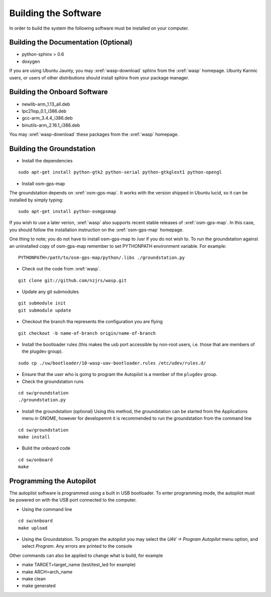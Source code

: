 Building the Software
=====================

In order to build the system the following software must be installed on your 
computer.

Building the Documentation (Optional)
-------------------------------------
- python-sphinx > 0.6 
- doxygen

If you are using Ubuntu Jaunty, you may :xref:`wasp-download` sphinx from the :xref:`wasp`
homepage. Ubunty Karmic users, or users of other distributions should install
sphinx from your package manager.

Building the Onboard Software
-----------------------------
- newlib-arm_1.13_all.deb
- lpc21isp_0.1_i386.deb
- gcc-arm_3.4.4_i386.deb
- binutils-arm_2.16.1_i386.deb

You may :xref:`wasp-download` these packages from the :xref:`wasp` homepage.

.. _groundstation-setup:

Building the Groundstation
--------------------------
- Install the dependencies

::

    sudo apt-get install python-gtk2 python-serial python-gtkglext1 python-opengl

- Install osm-gps-map

The groundstation depends on :xref:`osm-gps-map`. It works with the version shipped
in Ubuntu lucid, so it can be installed by simply typing::

    sudo apt-get install python-osmgpsmap

If you wish to use a later verion, :xref:`wasp` also supports recent stable releases
of :xref:`osm-gps-map`. In this case, you should follow the installation instruction
on the :xref:`osm-gps-map` homepage.

One thing to note; you do not have to install osm-gps-map to /usr if you do not wish to.
To run the groundstation against an uninstalled copy of osm-gps-map remember to
set PYTHONPATH environment variable. For example::

    PYTHONPATH=/path/to/osm-gps-map/python/.libs ./groundstation.py

- Check out the code from :xref:`wasp`.

::

    git clone git://github.com/nzjrs/wasp.git

- Update any git submodules

::

    git submodule init
    git submodule update

- Checkout the branch tha represents the configuration you are flying

::

    git checkout -b name-of-branch origin/name-of-branch

- Install the bootloader rules (this makes the usb port accessible by non-root users, i.e. those that are members of the plugdev group).

::

    sudo cp ./sw/bootloader/10-wasp-uav-bootloader.rules /etc/udev/rules.d/

- Ensure that the user who is going to program the Autopilot is a member of the ``plugdev`` group.
- Check the groundstation runs

::

    cd sw/groundstation
    ./groundstation.py

- Install the groundstation (optional)
  Using this method, the groundstation can be started from the Applications menu in GNOME, however for developemnt it is recommended to run the groundstation from the command line

::

    cd sw/groundstation
    make install

- Build the onboard code

::

    cd sw/onboard
    make

Programming the Autopilot
-------------------------
The autopilot software is programmed using a built in USB bootloader. To enter programming mode, the autopilot must be powered on with the USB port connected to the computer. 

- Using the command line

::

    cd sw/onboard
    make upload

- Using the Groundstation. To program the autopilot you may select the *UAV -> Program Autopilot* menu option, and select *Program*. Any errors are printed to the console

Other commands can also be applied to change what is build, for example

- make TARGET=target_name (test/test_led for example)
- make ARCH=arch_name
- make clean
- make generated



